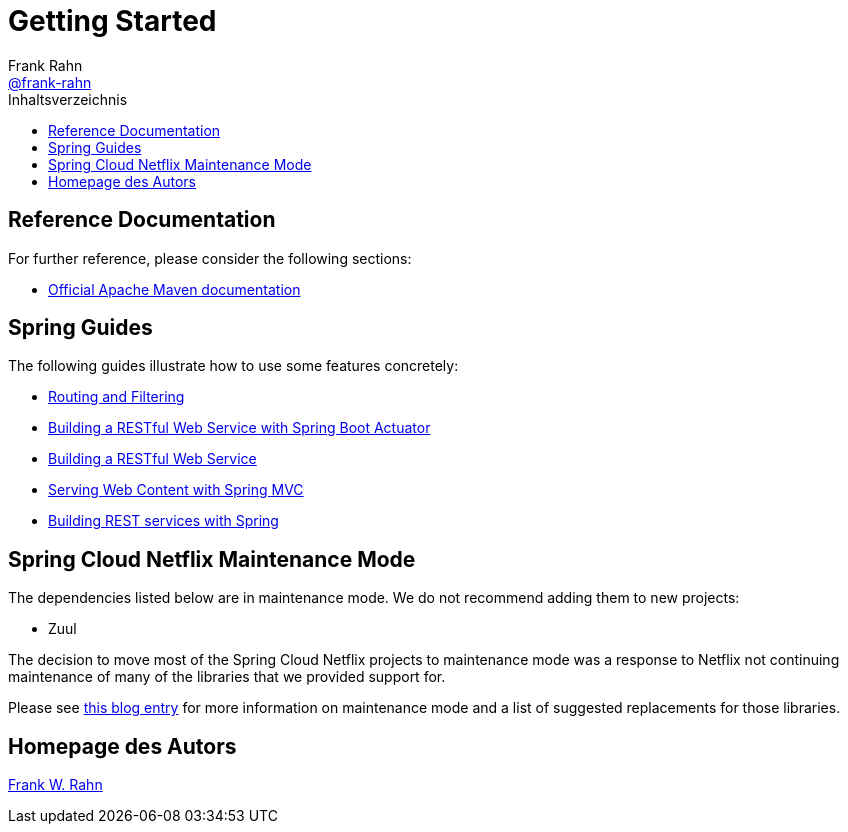 = Getting Started
Frank Rahn <https://github.com/frank-rahn[@frank-rahn]>
:toc:
:toclevels: 3
:toc-title: Inhaltsverzeichnis
:sectanchors:

== Reference Documentation
For further reference, please consider the following sections:

* https://maven.apache.org/guides/index.html[Official Apache Maven documentation]

== Spring Guides
The following guides illustrate how to use some features concretely:

* https://spring.io/guides/gs/routing-and-filtering[Routing and Filtering]
* https://spring.io/guides/gs/actuator-service/[Building a RESTful Web Service with Spring Boot Actuator]
* https://spring.io/guides/gs/rest-service/[Building a RESTful Web Service]
* https://spring.io/guides/gs/serving-web-content/[Serving Web Content with Spring MVC]
* https://spring.io/guides/tutorials/bookmarks/[Building REST services with Spring]

== Spring Cloud Netflix Maintenance Mode
The dependencies listed below are in maintenance mode. We do not recommend adding them to
new projects:

* Zuul

The decision to move most of the Spring Cloud Netflix projects to maintenance mode was
a response to Netflix not continuing maintenance of many of the libraries that we provided
support for.

Please see https://spring.io/blog/2018/12/12/spring-cloud-greenwich-rc1-available-now#spring-cloud-netflix-projects-entering-maintenance-mode[this blog entry]
for more information on maintenance mode and a list of suggested replacements for those
libraries.

== Homepage des Autors
https://www.frank-rahn.de/?utm_source=github&utm_medium=help&utm_campaign=sll-proxy&utm_content=top[Frank W. Rahn]
